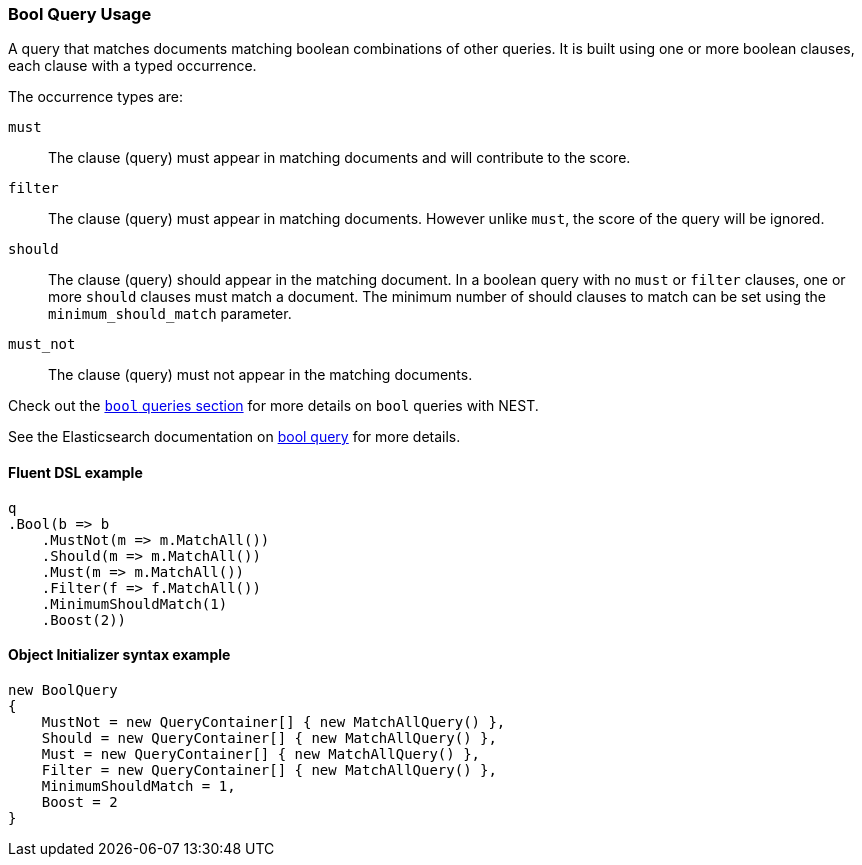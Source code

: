 :ref_current: https://www.elastic.co/guide/en/elasticsearch/reference/7.0

:github: https://github.com/elastic/elasticsearch-net

:nuget: https://www.nuget.org/packages

////
IMPORTANT NOTE
==============
This file has been generated from https://github.com/elastic/elasticsearch-net/tree/master/src/Tests/Tests/QueryDsl/Compound/Bool/BoolQueryUsageTests.cs. 
If you wish to submit a PR for any spelling mistakes, typos or grammatical errors for this file,
please modify the original csharp file found at the link and submit the PR with that change. Thanks!
////

[[bool-query-usage]]
=== Bool Query Usage

A query that matches documents matching boolean combinations of other queries.
It is built using one or more boolean clauses, each clause with a typed occurrence.

The occurrence types are:

`must`::

The clause (query) must appear in matching documents and will contribute to the score.

`filter`::

The clause (query) must appear in matching documents. However unlike `must`, the score of the query will be ignored.

`should`::

The clause (query) should appear in the matching document. In a boolean query with no `must` or `filter` clauses, one or more `should` clauses must match a document.
The minimum number of should clauses to match can be set using the `minimum_should_match` parameter.

`must_not`::

The clause (query) must not appear in the matching documents.

Check out the <<bool-queries,`bool` queries section>> for more details on `bool` queries with NEST.

See the Elasticsearch documentation on {ref_current}/query-dsl-bool-query.html[bool query] for more details.

==== Fluent DSL example

[source,csharp]
----
q
.Bool(b => b
    .MustNot(m => m.MatchAll())
    .Should(m => m.MatchAll())
    .Must(m => m.MatchAll())
    .Filter(f => f.MatchAll())
    .MinimumShouldMatch(1)
    .Boost(2))
----

==== Object Initializer syntax example

[source,csharp]
----
new BoolQuery
{
    MustNot = new QueryContainer[] { new MatchAllQuery() },
    Should = new QueryContainer[] { new MatchAllQuery() },
    Must = new QueryContainer[] { new MatchAllQuery() },
    Filter = new QueryContainer[] { new MatchAllQuery() },
    MinimumShouldMatch = 1,
    Boost = 2
}
----

